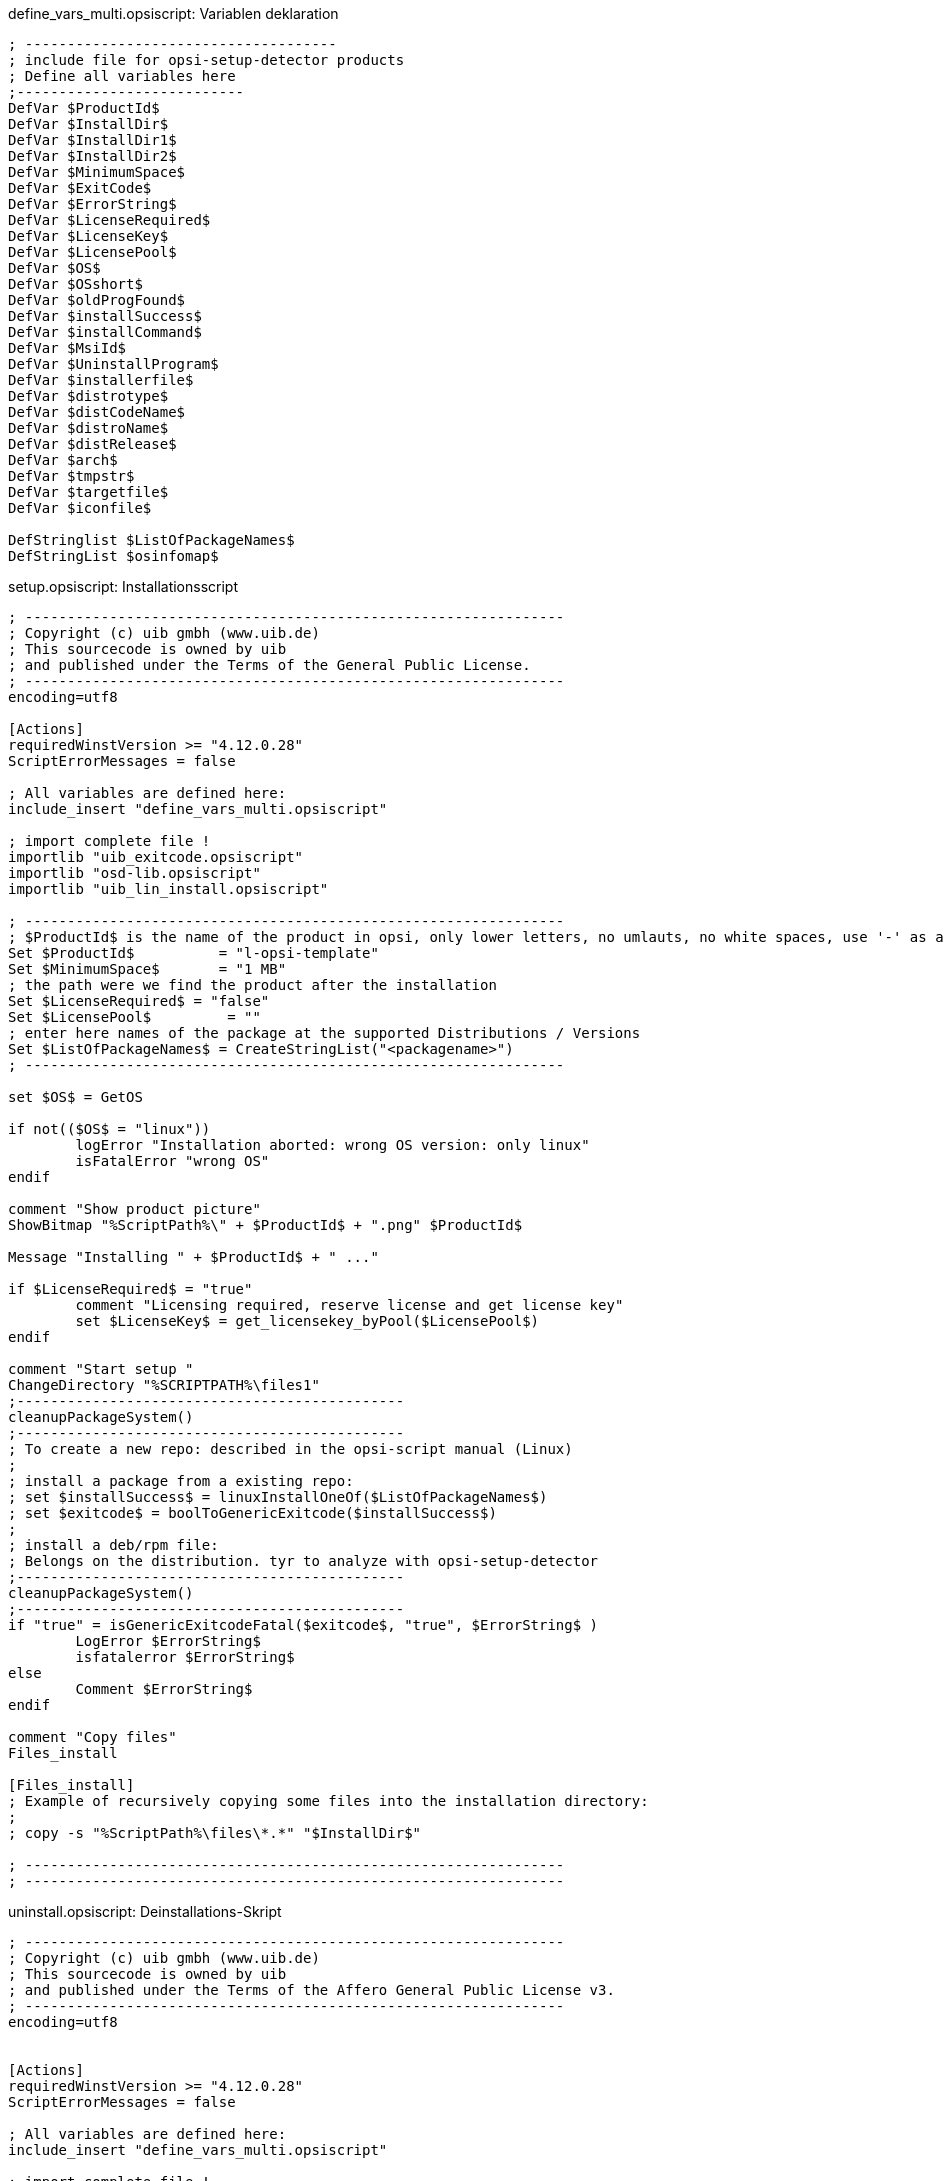 

.define_vars_multi.opsiscript: Variablen deklaration
[source,winst]
----
; -------------------------------------
; include file for opsi-setup-detector products
; Define all variables here
;---------------------------
DefVar $ProductId$
DefVar $InstallDir$
DefVar $InstallDir1$
DefVar $InstallDir2$
DefVar $MinimumSpace$
DefVar $ExitCode$
DefVar $ErrorString$
DefVar $LicenseRequired$
DefVar $LicenseKey$
DefVar $LicensePool$
DefVar $OS$
DefVar $OSshort$
DefVar $oldProgFound$
DefVar $installSuccess$
DefVar $installCommand$
DefVar $MsiId$
DefVar $UninstallProgram$
DefVar $installerfile$
DefVar $distrotype$
DefVar $distCodeName$
DefVar $distroName$
DefVar $distRelease$
DefVar $arch$
DefVar $tmpstr$
DefVar $targetfile$
DefVar $iconfile$

DefStringlist $ListOfPackageNames$
DefStringList $osinfomap$

----

.setup.opsiscript: Installationsscript
[source,winst]
----
; ----------------------------------------------------------------
; Copyright (c) uib gmbh (www.uib.de)
; This sourcecode is owned by uib
; and published under the Terms of the General Public License.
; ----------------------------------------------------------------
encoding=utf8

[Actions]
requiredWinstVersion >= "4.12.0.28"
ScriptErrorMessages = false

; All variables are defined here:
include_insert "define_vars_multi.opsiscript"

; import complete file !
importlib "uib_exitcode.opsiscript"
importlib "osd-lib.opsiscript"
importlib "uib_lin_install.opsiscript"

; ----------------------------------------------------------------
; $ProductId$ is the name of the product in opsi, only lower letters, no umlauts, no white spaces, use '-' as a seperator
Set $ProductId$		 = "l-opsi-template"
Set $MinimumSpace$	 = "1 MB"
; the path were we find the product after the installation
Set $LicenseRequired$ = "false"
Set $LicensePool$	  = ""
; enter here names of the package at the supported Distributions / Versions
Set $ListOfPackageNames$ = CreateStringList("<packagename>")
; ----------------------------------------------------------------

set $OS$ = GetOS

if not(($OS$ = "linux"))
	logError "Installation aborted: wrong OS version: only linux"
	isFatalError "wrong OS"
endif

comment "Show product picture"
ShowBitmap "%ScriptPath%\" + $ProductId$ + ".png" $ProductId$

Message "Installing " + $ProductId$ + " ..."

if $LicenseRequired$ = "true"
	comment "Licensing required, reserve license and get license key"
	set $LicenseKey$ = get_licensekey_byPool($LicensePool$)
endif

comment "Start setup "
ChangeDirectory "%SCRIPTPATH%\files1"
;----------------------------------------------
cleanupPackageSystem()
;----------------------------------------------
; To create a new repo: described in the opsi-script manual (Linux)
;
; install a package from a existing repo:
; set $installSuccess$ = linuxInstallOneOf($ListOfPackageNames$)
; set $exitcode$ = boolToGenericExitcode($installSuccess$)
;
; install a deb/rpm file:
; Belongs on the distribution. tyr to analyze with opsi-setup-detector
;----------------------------------------------
cleanupPackageSystem()
;----------------------------------------------
if "true" = isGenericExitcodeFatal($exitcode$, "true", $ErrorString$ )
	LogError $ErrorString$
	isfatalerror $ErrorString$
else
	Comment $ErrorString$
endif

comment "Copy files"
Files_install

[Files_install]
; Example of recursively copying some files into the installation directory:
;
; copy -s "%ScriptPath%\files\*.*" "$InstallDir$"

; ----------------------------------------------------------------
; ----------------------------------------------------------------
----


.uninstall.opsiscript: Deinstallations-Skript
[source,winst]
----
; ----------------------------------------------------------------
; Copyright (c) uib gmbh (www.uib.de)
; This sourcecode is owned by uib
; and published under the Terms of the Affero General Public License v3.
; ----------------------------------------------------------------
encoding=utf8


[Actions]
requiredWinstVersion >= "4.12.0.28"
ScriptErrorMessages = false

; All variables are defined here:
include_insert "define_vars_multi.opsiscript"

; import complete file !
importlib "uib_exitcode.opsiscript"
importlib "osd-lib.opsiscript"
importlib "uib_lin_install.opsiscript"


; ----------------------------------------------------------------
; $ProductId$ is the name of the product in opsi, only lower letters, no umlauts, no white spaces, use '-' as a seperator
Set $ProductId$		 = "l-opsi-template"
; the path were we find the product after the installation
Set $InstallDir$	= "<none>"
Set $LicenseRequired$ = "false"
Set $LicensePool$	  = ""
; enter here names of the package at the supported Distributions / Versions
Set $ListOfPackageNames$ = CreateStringList("<packagename>")
; ----------------------------------------------------------------

set $OS$ = GetOS

if not(($OS$ = "linux"))
	logError "Installation aborted: wrong OS version: only linux"
	isFatalError "wrong OS"
endif

comment "Show product picture"
ShowBitmap "%ScriptPath%\" + $ProductId$ + ".png" $ProductId$



Message "Uninstalling " + $ProductId$ + " ..."

if FileExists("%ScriptPath%\delsub.opsiscript")
	comment "Start uninstall sub section"
	Sub "%ScriptPath%\delsub.opsiscript"
endif

if $LicenseRequired$ = "true"
	comment "Licensing required, free license used"
	Set $tmpstr$ = FreeLicense($LicensePool$)
endif
----

.delsub.opsiscript: Deinstallations-SubSkript
[source,winst]
----
; Copyright (c) uib gmbh (www.uib.de)
; This sourcecode is owned by uib gmbh
; and published under the Terms of the Affero General Public License v3.
; ----------------------------------------------------------------
encoding=utf8

comment "Start the Uninstall check:"
set $oldProgFound$ = "false"
if stringToBool(isOneInstalled(CreateStringlist('<packageId>')))
	set $oldProgFound$ = "true"
endif

if $oldProgFound$ = "true"
	Message "Uninstalling " + $ProductId$ + " ..."

	comment "Start uninstall program"
	ChangeDirectory "%SCRIPTPATH%\files1"
	;----------------------------------------------
	; Delete an installed  OS package out of a list of names:
	; set $installSuccess$ = linuxRemoveOneOf('list of packageIDs')
	; set $exitcode$ = boolToGenericExitcode($installSuccess$)
	;
	; Delete one installed  OS package with a known name:
	; set $exitcode$ = linuxRemoveOnePackage('<packageId>')
	;----------------------------------------------
	if "true" = isGenericExitcodeFatal($exitcode$, "true", $ErrorString$ )
		LogError $ErrorString$
		isfatalerror $ErrorString$
	else
		Comment $ErrorString$
	endif

	endif
endif
----
